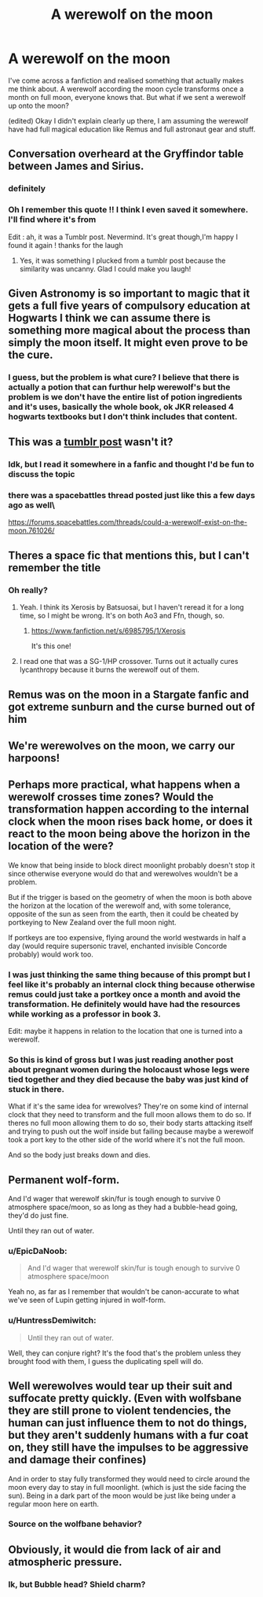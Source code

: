 #+TITLE: A werewolf on the moon

* A werewolf on the moon
:PROPERTIES:
:Author: HuntressDemiwitch
:Score: 24
:DateUnix: 1560849262.0
:DateShort: 2019-Jun-18
:FlairText: Discussion
:END:
I've come across a fanfiction and realised something that actually makes me think about. A werewolf according the moon cycle transforms once a month on full moon, everyone knows that. But what if we sent a werewolf up onto the moon?

(edited) Okay I didn't explain clearly up there, I am assuming the werewolf have had full magical education like Remus and full astronaut gear and stuff.


** Conversation overheard at the Gryffindor table between James and Sirius.
:PROPERTIES:
:Author: Sigyn99
:Score: 48
:DateUnix: 1560853024.0
:DateShort: 2019-Jun-18
:END:

*** definitely
:PROPERTIES:
:Author: HuntressDemiwitch
:Score: 11
:DateUnix: 1560863166.0
:DateShort: 2019-Jun-18
:END:


*** Oh I remember this quote !! I think I even saved it somewhere. I'll find where it's from

Edit : ah, it was a Tumblr post. Nevermind. It's great though,I'm happy I found it again ! thanks for the laugh
:PROPERTIES:
:Author: chaossature
:Score: 5
:DateUnix: 1560871613.0
:DateShort: 2019-Jun-18
:END:

**** Yes, it was something I plucked from a tumblr post because the similarity was uncanny. Glad I could make you laugh!
:PROPERTIES:
:Author: Sigyn99
:Score: 2
:DateUnix: 1560891870.0
:DateShort: 2019-Jun-19
:END:


** Given Astronomy is so important to magic that it gets a full five years of compulsory education at Hogwarts I think we can assume there is something more magical about the process than simply the moon itself. It might even prove to be the cure.
:PROPERTIES:
:Author: herO_wraith
:Score: 21
:DateUnix: 1560852477.0
:DateShort: 2019-Jun-18
:END:

*** I guess, but the problem is what cure? I believe that there is actually a potion that can furthur help werewolf's but the problem is we don't have the entire list of potion ingredients and it's uses, basically the whole book, ok JKR released 4 hogwarts textbooks but I don't think includes that content.
:PROPERTIES:
:Author: HuntressDemiwitch
:Score: 2
:DateUnix: 1560853047.0
:DateShort: 2019-Jun-18
:END:


** This was a [[https://i.redd.it/gkt0phon29o21.jpg][tumblr post]] wasn't it?
:PROPERTIES:
:Author: Redhotlipstik
:Score: 6
:DateUnix: 1560867348.0
:DateShort: 2019-Jun-18
:END:

*** Idk, but I read it somewhere in a fanfic and thought I'd be fun to discuss the topic
:PROPERTIES:
:Author: HuntressDemiwitch
:Score: 4
:DateUnix: 1560867485.0
:DateShort: 2019-Jun-18
:END:


*** there was a spacebattles thread posted just like this a few days ago as well\

[[https://forums.spacebattles.com/threads/could-a-werewolf-exist-on-the-moon.761026/]]
:PROPERTIES:
:Author: CommanderL3
:Score: 3
:DateUnix: 1560881845.0
:DateShort: 2019-Jun-18
:END:


** Theres a space fic that mentions this, but I can't remember the title
:PROPERTIES:
:Author: RushingRound
:Score: 2
:DateUnix: 1560862276.0
:DateShort: 2019-Jun-18
:END:

*** Oh really?
:PROPERTIES:
:Author: HuntressDemiwitch
:Score: 0
:DateUnix: 1560862386.0
:DateShort: 2019-Jun-18
:END:

**** Yeah. I think its Xerosis by Batsuosai, but I haven't reread it for a long time, so I might be wrong. It's on both Ao3 and Ffn, though, so.
:PROPERTIES:
:Author: RushingRound
:Score: 1
:DateUnix: 1560862690.0
:DateShort: 2019-Jun-18
:END:

***** [[https://www.fanfiction.net/s/6985795/1/Xerosis]]

It's this one!
:PROPERTIES:
:Author: Lindela
:Score: 1
:DateUnix: 1560877863.0
:DateShort: 2019-Jun-18
:END:


**** I read one that was a SG-1/HP crossover. Turns out it actually cures lycanthropy because it burns the werewolf out of them.
:PROPERTIES:
:Author: Crayshack
:Score: 1
:DateUnix: 1560897162.0
:DateShort: 2019-Jun-19
:END:


** Remus was on the moon in a Stargate fanfic and got extreme sunburn and the curse burned out of him
:PROPERTIES:
:Author: Ademonsdream
:Score: 2
:DateUnix: 1560892068.0
:DateShort: 2019-Jun-19
:END:


** We're werewolves on the moon, we carry our harpoons!
:PROPERTIES:
:Author: Daemon-Blackbrier
:Score: 2
:DateUnix: 1560893659.0
:DateShort: 2019-Jun-19
:END:


** Perhaps more practical, what happens when a werewolf crosses time zones? Would the transformation happen according to the internal clock when the moon rises back home, or does it react to the moon being above the horizon in the location of the were?

We know that being inside to block direct moonlight probably doesn't stop it since otherwise everyone would do that and werewolves wouldn't be a problem.

But if the trigger is based on the geometry of when the moon is both above the horizon at the location of the werewolf and, with some tolerance, opposite of the sun as seen from the earth, then it could be cheated by portkeying to New Zealand over the full moon night.

If portkeys are too expensive, flying around the world westwards in half a day (would require supersonic travel, enchanted invisible Concorde probably) would work too.
:PROPERTIES:
:Author: 15_Redstones
:Score: 2
:DateUnix: 1560878789.0
:DateShort: 2019-Jun-18
:END:

*** I was just thinking the same thing because of this prompt but I feel like it's probably an internal clock thing because otherwise remus could just take a portkey once a month and avoid the transformation. He definitely would have had the resources while working as a professor in book 3.

Edit: maybe it happens in relation to the location that one is turned into a werewolf.
:PROPERTIES:
:Author: hamstersmagic
:Score: 2
:DateUnix: 1560879029.0
:DateShort: 2019-Jun-18
:END:


*** So this is kind of gross but I was just reading another post about pregnant women during the holocaust whose legs were tied together and they died because the baby was just kind of stuck in there.

What if it's the same idea for wrewolves? They're on some kind of internal clock that they need to transform and the full moon allows them to do so. If theres no full moon allowing them to do so, their body starts attacking itself and trying to push out the wolf inside but failing because maybe a werewolf took a port key to the other side of the world where it's not the full moon.

And so the body just breaks down and dies.
:PROPERTIES:
:Author: hamstersmagic
:Score: 1
:DateUnix: 1561775186.0
:DateShort: 2019-Jun-29
:END:


** Permanent wolf-form.

And I'd wager that werewolf skin/fur is tough enough to survive 0 atmosphere space/moon, so as long as they had a bubble-head going, they'd do just fine.

Until they ran out of water.
:PROPERTIES:
:Author: CastoBlasto
:Score: 1
:DateUnix: 1560877644.0
:DateShort: 2019-Jun-18
:END:

*** u/EpicDaNoob:
#+begin_quote
  And I'd wager that werewolf skin/fur is tough enough to survive 0 atmosphere space/moon
#+end_quote

Yeah no, as far as I remember that wouldn't be canon-accurate to what we've seen of Lupin getting injured in wolf-form.
:PROPERTIES:
:Author: EpicDaNoob
:Score: 2
:DateUnix: 1560881837.0
:DateShort: 2019-Jun-18
:END:


*** u/HuntressDemiwitch:
#+begin_quote
  Until they ran out of water.
#+end_quote

Well, they can conjure right? It's the food that's the problem unless they brought food with them, I guess the duplicating spell will do.
:PROPERTIES:
:Author: HuntressDemiwitch
:Score: 1
:DateUnix: 1560911975.0
:DateShort: 2019-Jun-19
:END:


** Well werewolves would tear up their suit and suffocate pretty quickly. (Even with wolfsbane they are still prone to violent tendencies, the human can just influence them to not do things, but they aren't suddenly humans with a fur coat on, they still have the impulses to be aggressive and damage their confines)

And in order to stay fully transformed they would need to circle around the moon every day to stay in full moonlight. (which is just the side facing the sun). Being in a dark part of the moon would be just like being under a regular moon here on earth.
:PROPERTIES:
:Author: smellinawin
:Score: 1
:DateUnix: 1560895380.0
:DateShort: 2019-Jun-19
:END:

*** Source on the wolfbane behavior?
:PROPERTIES:
:Author: zombieqatz
:Score: 2
:DateUnix: 1560951166.0
:DateShort: 2019-Jun-19
:END:


** Obviously, it would die from lack of air and atmospheric pressure.
:PROPERTIES:
:Author: Jahoan
:Score: 0
:DateUnix: 1560852199.0
:DateShort: 2019-Jun-18
:END:

*** Ik, but Bubble head? Shield charm?
:PROPERTIES:
:Author: HuntressDemiwitch
:Score: 4
:DateUnix: 1560852269.0
:DateShort: 2019-Jun-18
:END:
